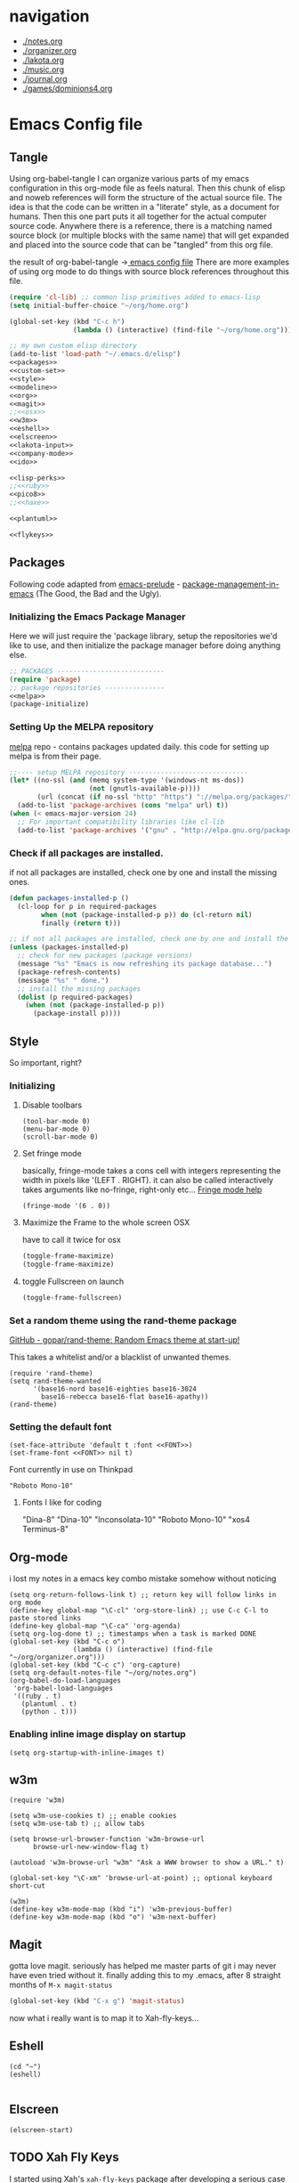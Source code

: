 * navigation
  - [[./notes.org]]
  - [[./organizer.org]]
  - [[./lakota.org]]
  - [[./music.org]]
  - [[./journal.org]]
  - [[./games/dominions4.org]]

* Emacs Config file
** Tangle
Using org-babel-tangle I can organize various parts of my emacs configuration
in this org-mode file as feels natural.  Then this chunk of elisp and noweb
references will form the structure of the actual source file.  The idea is
that the code can be written in a "literate" style, as a document for humans.
Then this one part puts it all together for the actual computer source code.
Anywhere there is a <<name>> reference, there is a matching named source block
(or multiple blocks with the same name) that will get expanded and placed into
the source code that can be "tangled" from this org file.

the result of org-babel-tangle ->[[./dot-emacs-tangle.el][ emacs config file]]
There are more examples of using org mode to do things with source block references
throughout this file.

#+name: dot-emacs-tangle
#+BEGIN_SRC emacs-lisp :tangle dot-emacs-tangle.el :noweb yes
  (require 'cl-lib) ;; common lisp primitives added to emacs-lisp
  (setq initial-buffer-choice "~/org/home.org")
  
  (global-set-key (kbd "C-c h")
                  (lambda () (interactive) (find-file "~/org/home.org")))

  ;; my own custom elisp directory
  (add-to-list 'load-path "~/.emacs.d/elisp")
  <<packages>>
  <<custom-set>>
  <<style>>
  <<modeline>>
  <<org>>
  <<magit>>
  ;;<<osx>>
  <<w3m>>
  <<eshell>>
  <<elscreen>>
  <<lakota-input>>
  <<company-mode>>
  <<ido>>

  <<lisp-perks>>
  ;;<<ruby>>
  <<pico8>>
  ;;<<haxe>>

  <<plantuml>>

  <<flykeys>>

#+END_SRC

** Packages
  Following code adapted from [[https://github.com/bbatsov/prelude][emacs-prelude]] - [[http://batsov.com/articles/2012/02/19/package-management-in-emacs-the-good-the-bad-and-the-ugly/][package-management-in-emacs]] (The Good, the Bad and the Ugly).
*** Initializing the Emacs Package Manager
Here we will just require the 'package library, setup the repositories we'd like to use,
and then initialize the package manager before doing anything else.
 #+name: packages
 #+BEGIN_SRC emacs-lisp :noweb yes
 ;; PACKAGES ---------------------------
 (require 'package)
 ;; package repositories ---------------
 <<melpa>>
 (package-initialize)
 #+END_SRC

*** Setting Up the MELPA repository
  [[http://melpa.milkbox.net/#/][melpa]] repo - contains packages updated daily.
  this code for setting up melpa is from their page.
#+name: melpa
#+BEGIN_SRC emacs-lisp
  ;;---- setup MELPA repository ------------------------------
  (let* ((no-ssl (and (memq system-type '(windows-nt ms-dos))
                      (not (gnutls-available-p))))
         (url (concat (if no-ssl "http" "https") "://melpa.org/packages/")))
    (add-to-list 'package-archives (cons "melpa" url) t))
  (when (< emacs-major-version 24)
    ;; For important compatibility libraries like cl-lib
    (add-to-list 'package-archives '("gnu" . "http://elpa.gnu.org/packages/")))
#+END_SRC

*** COMMENT List of packages used in this configuration

#+name: packages
#+BEGIN_SRC emacs-lisp
  (setq required-packages
        (list
         'ac-geiser          ;; Auto-complete backend for geiser
         'afternoon-theme    ;; Dark color theme with a deep blue background
         'ample-theme        ;; Calm Dark Theme for Emacs
         'ample-zen-theme    ;; AmpleZen Theme for Emacs 24
         'arjen-grey-theme   ;; A soothing dark grey theme
         'auto-complete      ;; Auto Completion for GNU Emacs
         'autopair           ;; automagically pair braces and quotes.
         'autumn-light-theme ;; A light color theme with muted, autumnal colors.
         'badger-theme       ;; A dark theme for Emacs 24.
         'badwolf-theme      ;; Bad Wolf color theme
         'birds-of-paradise-plus-theme ;; A brown/orange light-on-dark theme for Emacs 24 (deftheme).
         'bliss-theme        ;; an Emacs 24 theme based on Bliss (tmTheme)
         'charmap            ;; Unicode table for Emacs
         'company            ;; complete anything, auto complete system
         'deft               ;; mode for quickly browsing, filtering, and editing directories of plain text notes.
         'elscreen           ;; screen like functionality for emasc
         'faceup             ;; Regression test system for font-lock
         'fsm                ;; state machine library
         'geiser             ;; GNU Emacs and Scheme talk to each other
         'haxe-mode          ;; An Emacs major mode for Haxe
         'hc-zenburn-theme   ;; An higher contrast version of the Zenburn theme.
         'jabber             ;; A Jabber client for Emacs.
         'jinja2-mode        ;; A major mode for jinja2
         'labburn-theme      ;; A lab color space zenburn theme.
         'list-unicode-display ;; Search for and list unicode characters by name
         'lua-mode           ;; lua editing mode for emacs
         'markdown-mode      ;; Major mode for Markdown-formatted text
         'melancholy-theme   ;; A dark theme for dark minds
         'paredit            ;; minor mode for editing parentheses.
         'popup              ;; Visual Popup User Interface
         'racket-mode        ;; Major mode for Racket language.
         'rainbow-blocks     ;; Block syntax highlighting for lisp code
         'rainbow-mode       ;; Colorize color names in buffers.
         'rainbow-delimiters ;; Highlight brackets according to their depth
         's                  ;; The long lost Emacs string manipulation library.
         'slime              ;; Emacs mode for Common Lisp development.
         'w3m                ;; an Emacs interface to w3m
         'zenburn-theme      ;; A low contrast color theme for Emacs.
         'zerodark-theme     ;; A dark, medium contrast theme for Emacs
         ))

#+END_SRC
*** Check if all packages are installed.

if not all packages are installed, check one by one and install the missing ones.

#+name: packages
#+BEGIN_SRC emacs-lisp
(defun packages-installed-p ()
  (cl-loop for p in required-packages
        when (not (package-installed-p p)) do (cl-return nil)
        finally (return t)))

;; if not all packages are installed, check one by one and install the missing ones.
(unless (packages-installed-p)
  ;; check for new packages (package versions)
  (message "%s" "Emacs is now refreshing its package database...")
  (package-refresh-contents)
  (message "%s" " done.")
  ;; install the missing packages
  (dolist (p required-packages)
    (when (not (package-installed-p p))
      (package-install p))))
#+END_SRC

** Style
  So important, right?
*** Initializing
**** Disable toolbars
#+name: style
#+BEGIN_SRC elisp
(tool-bar-mode 0)
(menu-bar-mode 0)
(scroll-bar-mode 0)
#+END_SRC
**** Set fringe mode
basically, fringe-mode takes a cons cell with integers representing
the width in pixels like '(LEFT . RIGHT).  it can also be called
interactively takes arguments like no-fringe, right-only etc... [[help:fringe-mode][Fringe mode help]]
#+name: style
#+BEGIN_SRC elisp
(fringe-mode '(6 . 0))
#+END_SRC
**** Maximize the Frame to the whole screen OSX
have to call it twice for osx

# on linux box - not currently being used
#+BEGIN_SRC emacs-lisp
(toggle-frame-maximize)
(toggle-frame-maximize)
#+END_SRC

**** toggle Fullscreen on launch
#+name: style
#+BEGIN_SRC emacs-lisp
(toggle-frame-fullscreen)
#+END_SRC

*** Set a random theme using the rand-theme package

[[https://github.com/gopar/rand-theme][GitHub - gopar/rand-theme: Random Emacs theme at start-up!]]

This takes a whitelist and/or a blacklist of unwanted themes.

#+name: style
#+BEGIN_SRC elisp
  (require 'rand-theme)
  (setq rand-theme-wanted
        '(base16-nord base16-eighties base16-3024
          base16-rebecca base16-flat base16-apathy))
  (rand-theme)
#+END_SRC

*** Setting the default font
  #+name: style
  #+BEGIN_SRC elisp 
    (set-face-attribute 'default t :font <<FONT>>)
    (set-frame-font <<FONT>> nil t)
  #+END_SRC
  
  Font currently in use on Thinkpad
  #+name: FONT
  #+BEGIN_SRC elisp
    "Roboto Mono-10"
  #+END_SRC

**** Fonts I like for coding
"Dina-8"
"Dina-10"
"Inconsolata-10"
"Roboto Mono-10"
"xos4 Terminus-8"

** Org-mode
i lost my notes in a emacs key combo mistake somehow without noticing

#+name: org
#+BEGIN_SRC elisp
(setq org-return-follows-link t) ;; return key will follow links in org mode
(define-key global-map "\C-cl" 'org-store-link) ;; use C-c C-l to paste stored links
(define-key global-map "\C-ca" 'org-agenda)
(setq org-log-done t) ;; timestamps when a task is marked DONE
(global-set-key (kbd "C-c o")
                (lambda () (interactive) (find-file "~/org/organizer.org")))
(global-set-key (kbd "C-c c") 'org-capture)
(setq org-default-notes-file "~/org/notes.org")
(org-babel-do-load-languages
 'org-babel-load-languages
 '((ruby . t)
   (plantuml . t)
   (python . t)))
#+END_SRC

*** Enabling inline image display on startup
#+name: org
#+BEGIN_SRC elisp
(setq org-startup-with-inline-images t)
#+END_SRC

** w3m
#+name: w3m
#+BEGIN_SRC elisp
(require 'w3m)

(setq w3m-use-cookies t) ;; enable cookies
(setq w3m-use-tab t) ;; allow tabs

(setq browse-url-browser-function 'w3m-browse-url
      browse-url-new-window-flag t)

(autoload 'w3m-browse-url "w3m" "Ask a WWW browser to show a URL." t)

(global-set-key "\C-xm" 'browse-url-at-point) ;; optional keyboard short-cut

(w3m)
(define-key w3m-mode-map (kbd "i") 'w3m-previous-buffer)
(define-key w3m-mode-map (kbd "o") 'w3m-next-buffer)
#+END_SRC

** Magit
gotta love magit.  seriously has helped me master parts of git i may never have
even tried without it.  finally adding this to my .emacs, after 8 straight months
of =M-x magit-status=
#+name: magit
#+BEGIN_SRC emacs-lisp
(global-set-key (kbd "C-x g") 'magit-status)
#+END_SRC

now what i really want is to map it to Xah-fly-keys...

** Eshell
#+name: eshell
#+BEGIN_SRC elisp
(cd "~")
(eshell)

#+END_SRC
** Elscreen
#+name: elscreen
#+BEGIN_SRC elisp
  (elscreen-start)
#+END_SRC
** TODO Xah Fly Keys
I started using Xah's =xah-fly-keys= package after developing a serious case
of "Emacs Pinky".  Xah writes about RSI and deciding on "modal ways" and 
ergonomic keymapping for this.  I still suffer from hand strain and occasional
pain, but it seems manageable mostly due to this new keymap.  Thanks to Xah!
And thanks to GNU Emacs for enabling a solution to the problem caused by you!
A bit recursive, isn't it? 

*** Initializing
This is for initializing 「xfk」for my preferences.  I don't want 「xfk」to use
the control key.  By default it offers standard =C-z= undo, =C-x= cut, 
=C-c= copy, and =C-v= paste, as well as other familar key combos.  I prefer to
have no change to the control key, and that way standard Emacs mappings are
still avaialable.

#+name: flykeys
#+BEGIN_SRC elisp
  (setq xah-fly-use-control-key nil)
#+END_SRC

Then require the package, use the QWERTY layout, and start 「xfk」 mode.
#+name: flykeys
#+BEGIN_SRC elisp
  (require 'xah-fly-keys)
  (xah-fly-keys-set-layout "qwerty") ; required if you use qwerty
  (xah-fly-keys 1)
#+END_SRC

*** Learning
Xah recommends the package =which-key=, it displays available completions
of a keybinding sequence and their commands in the minibuffer.  Very helpful

#+name: flykeys
#+BEGIN_SRC elisp
  (which-key-mode)
#+END_SRC

Also want to try a way to help indicate which mode i'm currently in
#+name: flykeys
#+BEGIN_SRC elisp
  (defun hl-line-mode-on () (global-hl-line-mode 1))
  (defun hl-line-mode-off () (global-hl-line-mode 0))

  (add-hook 'xah-fly-command-mode-activate-hook 'hl-line-mode-on)
  (add-hook 'xah-fly-insert-mode-activate-hook  'hl-line-mode-off)
#+END_SRC

*** TODO Custom Keymaps
Xah uses dvorak, so all of the keymapping is done with dvorak key locations.
The qwerty mode translator will handle it, but it must be defined in dvorak.

here's a simple map of the keyboard layouts i found:

#+BEGIN_EXAMPLE
qwerty =
  {"-", "=",
   "q", "w", "e", "r", "t", "y", "u", "i", "o", "p", "[", "]", "\\",
   "a", "s", "d", "f", "g", "h", "j", "k", "l", ";", "'",
   "z", "x", "c", "v", "b", "n", "m", ",", ".", "/"};
dvorak =
  {"[", "]",
   "'", ",", ".", "p", "y", "f", "g", "c", "r", "l", "/", "=", "\\",
   "a", "o", "e", "u", "i", "d", "h", "t", "n", "s", "-",
   ";", "q", "j", "k", "x", "b", "m", "w", "v", "z"};
#+END_EXAMPLE

**** Elscreen
【SPC z】 will call a new keymap i will define with 「xfk」
here is where I have to use the dvorak mappings:
#+name: flykeys
#+BEGIN_SRC elisp
  (xah-fly--define-keys
   (define-prefix-command 'xah-fly-elscreen-key-map)
   '(                                      ; qwerty
     ("j" . elscreen-create)               ; c
     ("t" . elscreen-kill)                 ; k
     ("b" . elscreen-next)                 ; n
     ("l" . elscreen-previous)             ; p
     ("p" . elscreen-screen-nickname)      ; r
     ))
#+END_SRC

I'll use the standard emacs way of adding a binding to a keymap.
I know I want to define a keymap called =xah-fly-elscreen-key-map= onto
the =xah-fly-leader-key-map= so I can go:
#+name: flykeys
#+BEGIN_SRC elisp
  (define-key xah-fly-leader-key-map (kbd "z") xah-fly-elscreen-key-map)
#+END_SRC

** Lakota Input
[[file:lakota.org::*Lakota%20Input%20Mode%20for%20Emacs][Lakota Input Mode for Emacs]] <-see this file for the definition
#+name: lakota-input
#+BEGIN_SRC emacs-lisp
(require 'lakota-input)
#+END_SRC

** TODO Company Mode (complete anything)

Learn more

#+name: company-mode
#+BEGIN_SRC emacs-lisp
  (add-hook 'after-init-hook 'global-company-mode)
#+END_SRC

** TODO Ido

learn more about Ido

#+name: ido
#+BEGIN_SRC emacs-lisp
(ido-mode 1)
#+END_SRC

** Languages
*** Lisp editing perks

paredit hooks from my old emacs configuration

It appears that paredit conflicts with xah-flykeys... gonna turn it off since
i dont even know what it ws doing for me before

#+name: lisp-mode-hook
#+BEGIN_SRC elisp
  (lambda () (paredit-mode 0) (rainbow-delimiters-mode +1))
#+END_SRC

#+name: lisp-perks
#+BEGIN_SRC emacs-lisp :noweb yes
  (add-hook 'emacs-lisp-mode-hook <<lisp-mode-hook>>)
  (add-hook 'lisp-mode-hook <<lisp-mode-hook>>)
  (add-hook 'lisp-interaction-mode-hook <<lisp-mode-hook>>)
  (add-hook 'scheme-mode-hook <<lisp-mode-hook>>)
#+END_SRC

*** Ruby

#+name: ruby
#+BEGIN_SRC emacs-lisp
  (add-hook 'ruby-mode-hook 'robe-mode)
  (add-hook 'ruby-mode-hook 'smartparens-mode)
  (eval-after-load 'company
    '(push 'company-robe company-backends))
#+END_SRC

I had to install packages rvm and bundler for emacs in order to call things like
rspec from eshell.  I still don't understand exactly how its all working but if
i evaluate this at the beginning of an emacs session, things seem to work:

#+name: ruby
#+BEGIN_SRC elisp
  (rvm-use-default)
#+END_SRC

I did choose some a specific ruby and gem set, at some point so... just gotta be
aware of this one

This allows rspec-mode to use rvm, which was necessary to be able to use rspec mode
for spec validation.  Rspec mode is great by the way!
#+name: ruby
#+BEGIN_SRC elisp
  (setq rspec-use-rvm t)
#+END_SRC

*** Haxe

  i have a very basic haxe mode from github cloned:

  #+name: haxe
  #+BEGIN_SRC emacs-lisp
  (require 'funda-haxe-mode "~/.emacs.d/funda-haxe-mode/funda-haxe-mode.el")
  (setq funda-haxe-indent-offset 2)
  #+END_SRC

** Pico-8

Pico8 is a virtual console for expressive 2d pixel games, with
lua syntax.  This makes emacs load the cartridge files (.p8) in
lua-mode automatically

#+name: pico8
#+BEGIN_SRC emacs-lisp
  (setq auto-mode-alist (append '(("\\.p8?$" . lua-mode))
                                auto-mode-alist))
#+END_SRC

** PlantUML
  this is a language for generating UML documents, works with org babel

  #+name: plantuml
  #+BEGIN_SRC emacs-lisp
  (setq org-plantuml-jar-path (expand-file-name "~/bin/plantuml.jar"))
  #+END_SRC

** OSX tweaks

#+name: osx
#+BEGIN_SRC emacs-lisp
  ;; override osx default opening directories in finder
  (add-to-list 'org-file-apps '(directory . emacs))
  ;; sample file-type specific override
  (add-to-list 'org-file-apps '("\\.md\\'" . emacs))
  (setq w3m-command "/usr/local/bin/w3m")
#+END_SRC

There is a package that handles setting environment variables to match what your
shell environment will be on OSX.  This way things set in .profile will also
be available in emacs.

#+name: osx
#+BEGIN_SRC emacs-lisp
(exec-path-from-shell-initialize)
#+END_SRC

** Custom Set in separate file

#+name: custom-set
#+BEGIN_SRC emacs-lisp
(setq custom-file "~/.emacs.d/custom.el")
(load custom-file 'noerror)
#+END_SRC

* Emacs Notes
** list current theme
To know which theme is active ATM one could look in =custom-enabled-themes=,
which is a list containing the theme name as a symbol.

i.e - evaluate the following line (C-x C-e, or SPC-,-m in fly-keys)
custom-enabled-themes
** Registers

Emacs registers are compartmets for saving all kinds of things:
text, rectangles, positions, numbers, window configurations, etc.

I believe registers are cleared at the end of an emacs session, so
/bookmarks/ are used for persistent storage

[[https://www.gnu.org/software/emacs/manual/html_node/emacs/Registers.html][GNU Emacs Manual: Registers]]
** PlantUML

  #+BEGIN_SRC plantuml :file tryout.png
  Alice -> Bob: synchonous call
  Alice ->> Bob: asynchronous call
  Grant -> Ande: foo
  #+END_SRC

  #+RESULTS:
  [[file:tryout.png]]

** Org Mode
*** TODO Use Ruby to put payload into a table

**** Fun with Org Tables and Source Blocks

I believe if you execute code that returns a list in an org buffer
it will produce a table row.  Let's see (press C-c C-c with the
cursor in the source block to execute):

#+BEGIN_SRC emacs-lisp :results value
'(Name Age Profession)
#+END_SRC

#+RESULTS:
| Name | Age | Profession |

By the way, when we evaluate that Lisp code, we read the quote
and say "the following is a chunk of data".  so we dont evaluate
the following code, but the quote is removed and we return the
expression (which is everything in between the parens).  The final
part of REP Loop is Print, so that value is printed.  In this case
we're actually doing a shorthand for =(list 'Name 'Age 'Profession)=,
a list of symbols which is another use of the quote syntax.
You could also do =(quote (Name Age Profession))=

**** a table is just a list of lists.

Lisp is all about lists, so its easy to make a list of lists
Remember, C-c C-c with the cursor in the source block below

#+BEGIN_SRC emacs-lisp :results value
'((Name Age Profession) (grant 34 code_adept))
#+END_SRC

**** what about Ruby?

Again, do the C-c C-c thing:

#+BEGIN_SRC ruby
[["Name", "Age", "Profession"], ["Bryan", "should I ask?", "pro coder"]]
#+END_SRC

**** You Can Also Pass a Table as an Argument to a Source Block

Add your name to the table.  Position the cursor in the final row's
"Profession" column, and hit TAB.  Enter strings for the Ruby block
following.  TAB goes to the next column, SHIFT-TAB goes back.

#+name: people
| "Name"    | "Age" | "Profession"     |
| "Grant"   | "34"  | "code adept"     |
| "Frances" | "1/2" | "world absorber" |

Now, position the cursor in the following block and press C-c C-c
It will pass the table named =people= as an argument to the ruby
source block named =reverser= which is designed to return a list
of lists, i.e 2d matrix, or... an org table.

#+name: reverser
#+BEGIN_SRC ruby :var people=people
  table = []

  people.each do |person|
    row = []

    if person == people.first
      row = person
    else
      row = person.map { |str| str.reverse }
    end

    table << row
  end

  return table
#+END_SRC

#+RESULTS: reverser
| Name    | Age | Profession     |
| tnarG   | 43  | tpeda edoc     |
| secnarF | 2/1 | rebrosba dlrow |

If you position the cursor in that table and do M-x org-table-export
you can export it to a CSV file.

#+BEGIN_SRC ruby :results value
  require 'csv'

  CSV.read("path/to/file.csv")
#+END_SRC

#+RESULTS:
| Name    | Age | Profession     |
| tnarG   | 43  | tpeda edoc     |
| secnarF | 2/1 | rebrosba dlrow |
** Copy Lines Matching Regex

(defun copy-lines-matching-re (re)
  "find all lines matching the regexp RE in the current buffer
putting the matching lines in a buffer named *matching*"
  (interactive "sRegexp to match: ")
  (let ((result-buffer (get-buffer-create "*matching*")))
    (with-current-buffer result-buffer
      (erase-buffer))
    (save-match-data
      (save-excursion
        (goto-char (point-min))
        (while (re-search-forward re nil t)
          (princ (buffer-substring-no-properties (line-beginning-position)
                                                 (line-beginning-position 2))
                 result-buffer))))
    (pop-to-buffer result-buffer)))

[[file:~/org/fdo.org::(defun%20copy-lines-matching-re%20(re)%0A%20"find%20all%20lines%20matching%20the%20regexp%20RE%20in%20the%20current%20buffer%0Aputting%20the%20matching%20lines%20in%20a%20buffer%20named%20*matching*"%0A%20(interactive%20"sRegexp%20to%20match:%20")%0A%20(let%20((result-buffer%20(get-buffer-create%20"*matching*")))%0A%20(with-current-buffer%20result-buffer%20%0A%20(erase-buffer))%0A%20(save-match-data%20%0A%20(save-excursion%0A%20(goto-char%20(point-min))%0A%20(while%20(re-search-forward%20re%20nil%20t)%0A%20(princ%20(buffer-substring-no-properties%20(line-beginning-position)%20%0A%20(line-beginning-position%202))%0A%20result-buffer))))%0A%20(pop-to-buffer%20result-buffer)))][Payloads and debug info]]
** Awesome Regex Capture Using Occur

from [[http://stackoverflow.com/questions/2289883/emacs-copy-matching-lines][stack overflow]]:

C-u M-s o pattern will grab each chunk of a buffer that matches the pattern

[[file:~/org/fdo.org::*Payloads%20and%20debug%20info][Payloads and debug info]]
** Org swap paragraphs

In Org mode when i pressed M-up it swapped the paragraph that the cursor was on
with the one above it. It won't drag beyond heading boundaries, but i can freely
move paragraph like chunks around easily
** OSX eshell PATH env package

[[help:exec-path-from-shell]]
** watch-buffer package

run rspec, make, copy, whatev.  could be nice if when tangling files i
want them all copied into a working place or something
[[help:watch-buffer]]
** open-junk-file - alternate scratch buffer

[[help:open-junk-file]]
** Org file system tree package

looks like this does something i've been wanting for a while.
[[help:org-fstree]]
Install and check it out !!
** Perspective - xmonad like frame management			       :ande:
Ande might appreciate this one

[[help:perspective]]
** perspeen - combo of perspective and elscreen

[[help:perspeen]]
** REST client

maybe this can be used instead of postman?
[[help:restclient]]
** rspec mode

some stuff in a readme that might be useful
[[help:rspec-mode]]
** Dired Hints

Xah Lee's tips for better dired use.  Specifically I would like to enable hide-details,
make dired use same buffer, and the dired jump features.
[[http://ergoemacs.org/emacs/emacs_dired_tips.html][Emacs: Dired Customization]]
** Eshell

[[https://github.com/howardabrams/dot-files/blob/master/emacs-eshell.org][nice documentation of some eshell stuff]]

** Displaying all Monospace Fonts installed
Not sure how well this actually works

#+name: compare-monospace-fonts
#+BEGIN_SRC emacs-lisp :results none
;; Display all the monospace fonts available to Emacs in a dedicated buffer

(defun font-is-mono-p (font-family)
  ;; with-selected-window
  (let ((wind (selected-window))
        m-width l-width)
   (with-current-buffer "*Monospace Fonts*"
     (set-window-buffer (selected-window) (current-buffer))
     (text-scale-set 4)
     (insert (propertize "l l l l l" 'face `((:family ,font-family))))
     (goto-char (line-end-position))
     (setq l-width (car (posn-x-y (posn-at-point))))
     (newline)
     (forward-line)
     (insert (propertize "m m m m m" 'face `((:family ,font-family) italic)))
     (goto-char (line-end-position))
     (setq m-width (car (posn-x-y (posn-at-point))))
     (eq l-width m-width))))

(defun compare-monospace-fonts ()
  "Display a list of all monospace font faces."
  (interactive)
  (pop-to-buffer "*Monospace Fonts*")

  (erase-buffer)
  (dolist (font-family (font-family-list))
    (when (font-is-mono-p font-family)
      (let ((str font-family))
        (newline)
        (insert
         (propertize (concat "The quick brown fox jumps over the lazy dog 1 l; 0 O o ("
                             font-family ")\n") 'face `((:family ,font-family)))
         (propertize (concat "The quick brown fox jumps over the lazy dog 1 l; 0 O o ("
font-family ")\n") 'face `((:family ,font-family) italic)))))))
#+END_SRC

** learning to use xah-fly-keys
is not easy, but also not too hard.  so far, my main issue is forgetting i'm
in command mode.  trying to press C-x a ends up selecting a big region to the top,
so i'll just need to be careful about the keys i press.  also, the backspace key
on the mac is labeled delete, and i think sends delete.  this is a little 'dangerous'
because hitting delete in command mode sends the kill buffer command
*** Stuff to integrate with xfk
  - hook so w3m keymap overrides xah
  - figure out how to map home to caps on mac?
  - org mode stuff?

*** describe-bindings
=which-key= is nice, but i also like knowing about this emacs help function.
both helpful for xah and vanilla emacs, this emacs function will bring up a buffer
with all currently mapped keybindings.

(describe-bindings)

with xah-fly-keys it is 【SPC j n】

[[./bindings.org][-> annotated output]] of bindings with xah-fly-key

** Emacs package info
*** undo-tree help

Emacs has a powerful undo system. Unlike the standard undo/redo system in
most software, it allows you to recover *any* past state of a buffer
(whereas the standard undo/redo system can lose past states as soon as you
redo). However, this power comes at a price: many people find Emacs' undo
system confusing and difficult to use, spawning a number of packages that
replace it with the less powerful but more intuitive undo/redo system.

Both the loss of data with standard undo/redo, and the confusion of Emacs'
undo, stem from trying to treat undo history as a linear sequence of
changes. It's not. The `undo-tree-mode' provided by this package replaces
Emacs' undo system with a system that treats undo history as what it is: a
branching tree of changes. This simple idea allows the more intuitive
behaviour of the standard undo/redo system to be combined with the power of
never losing any history. An added side bonus is that undo history can in
some cases be stored more efficiently, allowing more changes to accumulate
before Emacs starts discarding history.

The only downside to this more advanced yet simpler undo system is that it
was inspired by Vim. But, after all, most successful religions steal the
best ideas from their competitors!

Installation
============

This package has only been tested with Emacs versions 24 and CVS. It should
work in Emacs versions 22 and 23 too, but will not work without
modifications in earlier versions of Emacs.

To install `undo-tree-mode', make sure this file is saved in a directory in
your `load-path', and add the line:

  (require 'undo-tree)

to your .emacs file. Byte-compiling undo-tree.el is recommended (e.g. using
"M-x byte-compile-file" from within emacs).

If you want to replace the standard Emacs' undo system with the
`undo-tree-mode' system in all buffers, you can enable it globally by
adding:

  (global-undo-tree-mode)

to your .emacs file.

Quick-Start
===========

If you're the kind of person who likes to jump in the car and drive,
without bothering to first figure out whether the button on the left dips
the headlights or operates the ejector seat (after all, you'll soon figure
it out when you push it), then here's the minimum you need to know:

`undo-tree-mode' and `global-undo-tree-mode'
  Enable undo-tree mode (either in the current buffer or globally).

C-_  C-/  (`undo-tree-undo')
  Undo changes.

M-_  C-?  (`undo-tree-redo')
  Redo changes.

`undo-tree-switch-branch'
  Switch undo-tree branch.
  (What does this mean? Better press the button and see!)

C-x u  (`undo-tree-visualize')
  Visualize the undo tree.
  (Better try pressing this button too!)

C-x r u  (`undo-tree-save-state-to-register')
  Save current buffer state to register.

C-x r U  (`undo-tree-restore-state-from-register')
  Restore buffer state from register.

In the undo-tree visualizer:

<up>  p  C-p  (`undo-tree-visualize-undo')
  Undo changes.

<down>  n  C-n  (`undo-tree-visualize-redo')
  Redo changes.

<left>  b  C-b  (`undo-tree-visualize-switch-branch-left')
  Switch to previous undo-tree branch.

<right>  f  C-f  (`undo-tree-visualize-switch-branch-right')
  Switch to next undo-tree branch.

C-<up>  M-{  (`undo-tree-visualize-undo-to-x')
  Undo changes up to last branch point.

C-<down>  M-}  (`undo-tree-visualize-redo-to-x')
  Redo changes down to next branch point.

<down>  n  C-n  (`undo-tree-visualize-redo')
  Redo changes.

<mouse-1>  (`undo-tree-visualizer-mouse-set')
  Set state to node at mouse click.

t  (`undo-tree-visualizer-toggle-timestamps')
  Toggle display of time-stamps.

d  (`undo-tree-visualizer-toggle-diff')
  Toggle diff display.

s  (`undo-tree-visualizer-selection-mode')
  Toggle keyboard selection mode.

q  (`undo-tree-visualizer-quit')
  Quit undo-tree-visualizer.

C-q  (`undo-tree-visualizer-abort')
  Abort undo-tree-visualizer.

,  <
  Scroll left.

.  >
  Scroll right.

<pgup>  M-v
  Scroll up.

<pgdown>  C-v
  Scroll down.

In visualizer selection mode:

<up>  p  C-p  (`undo-tree-visualizer-select-previous')
  Select previous node.

<down>  n  C-n  (`undo-tree-visualizer-select-next')
  Select next node.

<left>  b  C-b  (`undo-tree-visualizer-select-left')
  Select left sibling node.

<right>  f  C-f  (`undo-tree-visualizer-select-right')
  Select right sibling node.

<pgup>  M-v
  Select node 10 above.

<pgdown>  C-v
  Select node 10 below.

<enter>  (`undo-tree-visualizer-set')
  Set state to selected node and exit selection mode.

s  (`undo-tree-visualizer-mode')
  Exit selection mode.

t  (`undo-tree-visualizer-toggle-timestamps')
  Toggle display of time-stamps.

d  (`undo-tree-visualizer-toggle-diff')
  Toggle diff display.

q  (`undo-tree-visualizer-quit')
  Quit undo-tree-visualizer.

C-q  (`undo-tree-visualizer-abort')
  Abort undo-tree-visualizer.

,  <
  Scroll left.

.  >
  Scroll right.

Persistent undo history:

Note: Requires Emacs version 24.3 or higher.

`undo-tree-auto-save-history' (variable)
   automatically save and restore undo-tree history along with buffer
   (disabled by default)

`undo-tree-save-history' (command)
   manually save undo history to file

`undo-tree-load-history' (command)
   manually load undo history from file

Compressing undo history:

  Undo history files cannot grow beyond the maximum undo tree size, which
  is limited by `undo-limit', `undo-strong-limit' and
  `undo-outer-limit'. Nevertheless, undo history files can grow quite
  large. If you want to automatically compress undo history, add the
  following advice to your .emacs file (replacing ".gz" with the filename
  extension of your favourite compression algorithm):

  (defadvice undo-tree-make-history-save-file-name
    (after undo-tree activate)
    (setq ad-return-value (concat ad-return-value ".gz")))

Undo Systems
============

To understand the different undo systems, it's easiest to consider an
example. Imagine you make a few edits in a buffer. As you edit, you
accumulate a history of changes, which we might visualize as a string of
past buffer states, growing downwards:

                               o  (initial buffer state)
                               |
                               |
                               o  (first edit)
                               |
                               |
                               o  (second edit)
                               |
                               |
                               x  (current buffer state)

Now imagine that you undo the last two changes. We can visualize this as
rewinding the current state back two steps:

                               o  (initial buffer state)
                               |
                               |
                               x  (current buffer state)
                               |
                               |
                               o
                               |
                               |
                               o

However, this isn't a good representation of what Emacs' undo system
does. Instead, it treats the undos as *new* changes to the buffer, and adds
them to the history:

                               o  (initial buffer state)
                               |
                               |
                               o  (first edit)
                               |
                               |
                               o  (second edit)
                               |
                               |
                               x  (buffer state before undo)
                               |
                               |
                               o  (first undo)
                               |
                               |
                               x  (second undo)

Actually, since the buffer returns to a previous state after an undo,
perhaps a better way to visualize it is to imagine the string of changes
turning back on itself:

       (initial buffer state)  o
                               |
                               |
                 (first edit)  o  x  (second undo)
                               |  |
                               |  |
                (second edit)  o  o  (first undo)
                               | /
                               |/
                               o  (buffer state before undo)

Treating undos as new changes might seem a strange thing to do. But the
advantage becomes clear as soon as we imagine what happens when you edit
the buffer again. Since you've undone a couple of changes, new edits will
branch off from the buffer state that you've rewound to. Conceptually, it
looks like this:

                               o  (initial buffer state)
                               |
                               |
                               o
                               |\
                               | \
                               o  x  (new edit)
                               |
                               |
                               o

The standard undo/redo system only lets you go backwards and forwards
linearly. So as soon as you make that new edit, it discards the old
branch. Emacs' undo just keeps adding changes to the end of the string. So
the undo history in the two systems now looks like this:

           Undo/Redo:                      Emacs' undo

              o                                o
              |                                |
              |                                |
              o                                o  o
              .\                               |  |\
              . \                              |  | \
              .  x  (new edit)                 o  o  |
  (discarded  .                                | /   |
    branch)   .                                |/    |
              .                                o     |
                                                     |
                                                     |
                                                     x  (new edit)

Now, what if you change your mind about those undos, and decide you did
like those other changes you'd made after all? With the standard undo/redo
system, you're lost. There's no way to recover them, because that branch
was discarded when you made the new edit.

However, in Emacs' undo system, those old buffer states are still there in
the undo history. You just have to rewind back through the new edit, and
back through the changes made by the undos, until you reach them. Of
course, since Emacs treats undos (even undos of undos!) as new changes,
you're really weaving backwards and forwards through the history, all the
time adding new changes to the end of the string as you go:

                      o
                      |
                      |
                      o  o     o  (undo new edit)
                      |  |\    |\
                      |  | \   | \
                      o  o  |  |  o  (undo the undo)
                      | /   |  |  |
                      |/    |  |  |
     (trying to get   o     |  |  x  (undo the undo)
      to this state)        | /
                            |/
                            o

So far, this is still reasonably intuitive to use. It doesn't behave so
differently to standard undo/redo, except that by going back far enough you
can access changes that would be lost in standard undo/redo.

However, imagine that after undoing as just described, you decide you
actually want to rewind right back to the initial state. If you're lucky,
and haven't invoked any command since the last undo, you can just keep on
undoing until you get back to the start:

     (trying to get   o              x  (got there!)
      to this state)  |              |
                      |              |
                      o  o     o     o  (keep undoing)
                      |  |\    |\    |
                      |  | \   | \   |
                      o  o  |  |  o  o  (keep undoing)
                      | /   |  |  | /
                      |/    |  |  |/
     (already undid   o     |  |  o  (got this far)
      to this state)        | /
                            |/
                            o

But if you're unlucky, and you happen to have moved the point (say) after
getting to the state labelled "got this far", then you've "broken the undo
chain". Hold on to something solid, because things are about to get
hairy. If you try to undo now, Emacs thinks you're trying to undo the
undos! So to get back to the initial state you now have to rewind through
*all* the changes, including the undos you just did:

     (trying to get   o                          x  (finally got there!)
      to this state)  |                          |
                      |                          |
                      o  o     o     o     o     o
                      |  |\    |\    |\    |\    |
                      |  | \   | \   | \   | \   |
                      o  o  |  |  o  o  o  |  o  o
                      | /   |  |  | /   |  |  | /
                      |/    |  |  |/    |  |  |/
     (already undid   o     |  |  o<.   |  |  o
      to this state)        | /     :   | /
                            |/      :   |/
                            o       :   o
                                    :
                            (got this far, but
                             broke the undo chain)

Confused?

In practice you can just hold down the undo key until you reach the buffer
state that you want. But whatever you do, don't move around in the buffer
to *check* that you've got back to where you want! Because you'll break the
undo chain, and then you'll have to traverse the entire string of undos
again, just to get back to the point at which you broke the
chain. Undo-in-region and commands such as `undo-only' help to make using
Emacs' undo a little easier, but nonetheless it remains confusing for many
people.

So what does `undo-tree-mode' do? Remember the diagram we drew to represent
the history we've been discussing (make a few edits, undo a couple of them,
and edit again)? The diagram that conceptually represented our undo
history, before we started discussing specific undo systems? It looked like
this:

                               o  (initial buffer state)
                               |
                               |
                               o
                               |\
                               | \
                               o  x  (current state)
                               |
                               |
                               o

Well, that's *exactly* what the undo history looks like to
`undo-tree-mode'.  It doesn't discard the old branch (as standard undo/redo
does), nor does it treat undos as new changes to be added to the end of a
linear string of buffer states (as Emacs' undo does). It just keeps track
of the tree of branching changes that make up the entire undo history.

If you undo from this point, you'll rewind back up the tree to the previous
state:

                               o
                               |
                               |
                               x  (undo)
                               |\
                               | \
                               o  o
                               |
                               |
                               o

If you were to undo again, you'd rewind back to the initial state. If on
the other hand you redo the change, you'll end up back at the bottom of the
most recent branch:

                               o  (undo takes you here)
                               |
                               |
                               o  (start here)
                               |\
                               | \
                               o  x  (redo takes you here)
                               |
                               |
                               o

So far, this is just like the standard undo/redo system. But what if you
want to return to a buffer state located on a previous branch of the
history? Since `undo-tree-mode' keeps the entire history, you simply need
to tell it to switch to a different branch, and then redo the changes you
want:

                               o
                               |
                               |
                               o  (start here, but switch
                               |\  to the other branch)
                               | \
                       (redo)  o  o
                               |
                               |
                       (redo)  x

Now you're on the other branch, if you undo and redo changes you'll stay on
that branch, moving up and down through the buffer states located on that
branch. Until you decide to switch branches again, of course.

Real undo trees might have multiple branches and sub-branches:

                               o
                           ____|______
                          /           \
                         o             o
                     ____|__         __|
                    /    |  \       /   \
                   o     o   o     o     x
                   |               |
                  / \             / \
                 o   o           o   o

Trying to imagine what Emacs' undo would do as you move about such a tree
will likely frazzle your brain circuits! But in `undo-tree-mode', you're
just moving around this undo history tree. Most of the time, you'll
probably only need to stay on the most recent branch, in which case it
behaves like standard undo/redo, and is just as simple to understand. But
if you ever need to recover a buffer state on a different branch, the
possibility of switching between branches and accessing the full undo
history is still there.

The Undo-Tree Visualizer
========================

Actually, it gets better. You don't have to imagine all these tree
diagrams, because `undo-tree-mode' includes an undo-tree visualizer which
draws them for you! In fact, it draws even better diagrams: it highlights
the node representing the current buffer state, it highlights the current
branch, and you can toggle the display of time-stamps (by hitting "t") and
a diff of the undo changes (by hitting "d"). (There's one other tiny
difference: the visualizer puts the most recent branch on the left rather
than the right.)

Bring up the undo tree visualizer whenever you want by hitting "C-x u".

In the visualizer, the usual keys for moving up and down a buffer instead
move up and down the undo history tree (e.g. the up and down arrow keys, or
"C-n" and "C-p"). The state of the "parent" buffer (the buffer whose undo
history you are visualizing) is updated as you move around the undo tree in
the visualizer. If you reach a branch point in the visualizer, the usual
keys for moving forward and backward in a buffer instead switch branch
(e.g. the left and right arrow keys, or "C-f" and "C-b").

Clicking with the mouse on any node in the visualizer will take you
directly to that node, resetting the state of the parent buffer to the
state represented by that node.

You can also select nodes directly using the keyboard, by hitting "s" to
toggle selection mode. The usual motion keys now allow you to move around
the tree without changing the parent buffer. Hitting <enter> will reset the
state of the parent buffer to the state represented by the currently
selected node.

It can be useful to see how long ago the parent buffer was in the state
represented by a particular node in the visualizer. Hitting "t" in the
visualizer toggles the display of time-stamps for all the nodes. (Note
that, because of the way `undo-tree-mode' works, these time-stamps may be
somewhat later than the true times, especially if it's been a long time
since you last undid any changes.)

To get some idea of what changes are represented by a given node in the
tree, it can be useful to see a diff of the changes. Hit "d" in the
visualizer to toggle a diff display. This normally displays a diff between
the current state and the previous one, i.e. it shows you the changes that
will be applied if you undo (move up the tree). However, the diff display
really comes into its own in the visualizer's selection mode (see above),
where it instead shows a diff between the current state and the currently
selected state, i.e. it shows you the changes that will be applied if you
reset to the selected state.

(Note that the diff is generated by the Emacs `diff' command, and is
displayed using `diff-mode'. See the corresponding customization groups if
you want to customize the diff display.)

Finally, hitting "q" will quit the visualizer, leaving the parent buffer in
whatever state you ended at. Hitting "C-q" will abort the visualizer,
returning the parent buffer to whatever state it was originally in when the
visualizer was .

Undo-in-Region
==============

Emacs allows a very useful and powerful method of undoing only selected
changes: when a region is active, only changes that affect the text within
that region will be undone. With the standard Emacs undo system, changes
produced by undoing-in-region naturally get added onto the end of the
linear undo history:

                      o
                      |
                      |  x  (second undo-in-region)
                      o  |
                      |  |
                      |  o  (first undo-in-region)
                      o  |
                      | /
                      |/
                      o

You can of course redo these undos-in-region as usual, by undoing the
undos:

                      o
                      |
                      |  o_
                      o  | \
                      |  |  |
                      |  o  o  (undo the undo-in-region)
                      o  |  |
                      | /   |
                      |/    |
                      o     x  (undo the undo-in-region)

In `undo-tree-mode', undo-in-region works similarly: when there's an active
region, undoing only undoes changes that affect that region. However, the
way these undos-in-region are recorded in the undo history is quite
different. In `undo-tree-mode', undo-in-region creates a new branch in the
undo history. The new branch consists of an undo step that undoes some of
the changes that affect the current region, and another step that undoes
the remaining changes needed to rejoin the previous undo history.

     Previous undo history                Undo-in-region

              o                                o
              |                                |
              |                                |
              o                                o
              |                                |\
              |                                | \
              o                                o  x  (undo-in-region)
              |                                |  |
              |                                |  |
              x                                o  o

As long as you don't change the active region after undoing-in-region,
continuing to undo-in-region extends the new branch, pulling more changes
that affect the current region into an undo step immediately above your
current location in the undo tree, and pushing the point at which the new
branch is attached further up the tree:

     First undo-in-region                 Second undo-in-region

              o                                o
              |                                |\
              |                                | \
              o                                o  x  (undo-in-region)
              |\                               |  |
              | \                              |  |
              o  x                             o  o
              |  |                             |  |
              |  |                             |  |
              o  o                             o  o

Redoing takes you back down the undo tree, as usual (as long as you haven't
changed the active region after undoing-in-region, it doesn't matter if it
is still active):

                      o
			 |\
			 | \
			 o  o
			 |  |
			 |  |
			 o  o  (redo)
			 |  |
			 |  |
			 o  x  (redo)

What about redo-in-region? Obviously, this only makes sense if you have
already undone some changes, so that there are some changes to redo!
Redoing-in-region splits off a new branch of the undo history below your
current location in the undo tree. This time, the new branch consists of a
redo step that redoes some of the redo changes that affect the current
region, followed by all the remaining redo changes.

     Previous undo history                Redo-in-region

              o                                o
              |                                |
              |                                |
              x                                o
              |                                |\
              |                                | \
              o                                o  x  (redo-in-region)
              |                                |  |
              |                                |  |
              o                                o  o

As long as you don't change the active region after redoing-in-region,
continuing to redo-in-region extends the new branch, pulling more redo
changes into a redo step immediately below your current location in the
undo tree.

     First redo-in-region                 Second redo-in-region

         o                                     o
         |                                     |
         |                                     |
         o                                     o
         |\                                    |\
         | \                                   | \
         o  x  (redo-in-region)                o  o
         |  |                                  |  |
         |  |                                  |  |
         o  o                                  o  x  (redo-in-region)
                                                  |
                                                  |
                                                  o

Note that undo-in-region and redo-in-region only ever add new changes to
the undo tree, they *never* modify existing undo history. So you can always
return to previous buffer states by switching to a previous branch of the
tree.
*** pdf-tools

  - install pdf-tools package
  - brew install ghostscript
  - brew install poppler
  https://emacs.stackexchange.com/questions/13314/install-pdf-tools-on-emacs-macosx

;;; Install epdfinfo via 'brew install pdf-tools' and then install the
;;; pdf-tools elisp via the use-package below. To upgrade the epdfinfo
;;; server, just do 'brew upgrade pdf-tools' prior to upgrading to newest
;;; pdf-tools package using Emacs package system. If things get messed
;;; up, just do 'brew uninstall pdf-tools', wipe out the elpa
;;; pdf-tools package and reinstall both as at the start.
(use-package pdf-tools
  :ensure t
  :config
  (custom-set-variables
    '(pdf-tools-handle-upgrades nil)) ; Use brew upgrade pdf-tools instead.
  (setq pdf-info-epdfinfo-program "/usr/local/bin/epdfinfo")
)
(pdf-tools-install)

* git tricks
** every file a user has touched in a directory

given directory =  src

git log --stat --committer=asciiascetic@gmail.com |  awk '/^ src/ {print $1}' | uniq

* Notes
** Alda - music programming language

[[http://blog.djy.io/alda-a-manifesto-and-gentle-introduction/][dave yarwood · Alda: A Manifesto and Gentle Introduction]]

seems like a promising new project that might be fun to learn.  inspired by
things like LilyPond which I always wanted to learn, and a language for writing
NES style chiptunes.  Perhaps a good option for me to produce both electronic and
traditional music with notation.

* Scratch
(progn (setq xah-fly-use-control-key nil)
       (require 'xah-fly-keys)
       (xah-fly-keys-set-layout "qwerty")
       (xah-fly-keys 1))

(fset 'five-prev "\C-u5\C-p")
(fset 'five-next "\C-u5\C-n")
(global-set-key (kbd "<up>") 'five-prev)

(global-set-key (kbd "<down>") 'five-next)
